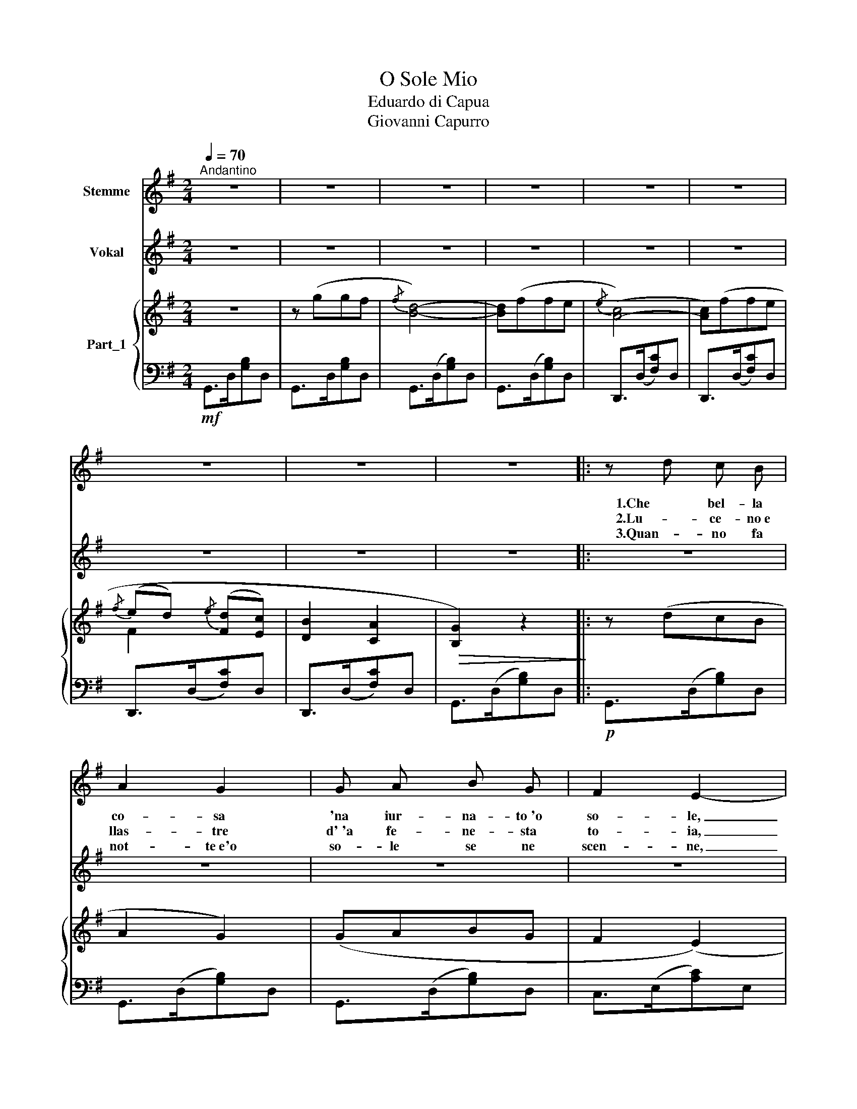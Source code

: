 X:1
T:O Sole Mio
T:Eduardo di Capua
T: Giovanni Capurro
%%score 1 2 { ( 3 5 ) | 4 }
L:1/8
Q:1/4=70
M:2/4
K:G
V:1 treble nm="Stemme"
V:2 treble nm="Vokal"
V:3 treble nm="Part_1"
V:5 treble 
V:4 bass 
V:1
"^Andantino" z4 | z4 | z4 | z4 | z4 | z4 | z4 | z4 | z4 |: z d c B | A2 G2 | G A B G | F2 E2- | %13
w: |||||||||1.Che bel- la|co- sa|'na iur- na- to~'o|so- le,|
w: |||||||||2.Lu- ce- no~e|llas- tre|d'~'a fe- ne- sta|to- ia,|
w: |||||||||3.Quan- no fa|not- te~e'o|so- le se ne|scen- ne,|
 E F G A | F E E2- | E F G A | (ED) D2- | D d c B | A2 G2 | G A B G |{/G} F2 (E2 | %21
w: _ n'à- ria se-|re- na drop-|* po 'na tem-|pe- * sta!|_ pe' ll'a- ria|fre- sca|pa- re già 'na|fe- sta|
w: _ 'na la- van-|na- ra can-|* ta~e se ne|van- * ta,|_ e pe tra-|men- te|tor- ce, span ne~e|can- ta,|
w: _ mme ve- ne|qua- se 'na|_ ma- lin- cu-|ni- * a;|_ sot- to~'a fe-|ne- sta|to- ia re- star-|ri- a,|
 E)"^cresc." c B A | d B A G | A3 B | (3(A/B/A/) G3- | !fermata!G!mf! !fermata!g g f |{/f} d2 d2- | %27
w: _ Che bel- la|co- sa 'na iur-|na- ta~'e|so- * * le|_ Ma n'a- tu|so- le|
w: _ Lu- ce- no~'e|lla- stre d'a fe-|ne- sta|to- * * ia.|_ _ _ _||
w: _ qua- no fa|not- te~e'o so- le|se ne|scen- * * ne.|_ _ _ _||
 d f f e |{/e} c4- | !breath!c f f e |{/e} c2 c2- | !breath!c A B c | d4- | d2 z!f! d | _e4- | %35
w: _ cchiù bel- lo,~ohi-|ne',|_ 'o so- le|mi- o|_ sta 'nfron- te~a|te,|_ 'o|so-|
w: ||||||||
w: ||||||||
 e c g _e | d2 d2- |1 d!p! B A G | d4- | d B{/!fermata!A!fermata!B} !fermata!A3/2 F/ | G4- | %41
w: * le,~'o so- le|mi- io|_ sta 'nfron- te~a|te,|_ sta 'nfron- te~a|te.|
w: ||||||
w: ||||||
 G z :|2 !breath!d!p! B A G || d4- | !breath!d d !fermata!b3/2 a/ | g4- | g4- | g z z2 |] %48
w: _|* sta 'nfron- te~~a|te....|* sta 'nfron- te~a|te.|_||
w: |||||||
w: |||||||
V:2
 z4 | z4 | z4 | z4 | z4 | z4 | z4 | z4 | z4 |: z4 | z4 | z4 | z4 | z4 | z4 | z4 | z4 | z4 | z4 | %19
w: |||||||||||||||||||
 z4 | z4 | z4 | z4 | z4 | z4 | z!mf! !fermata!B B d |{/d} B2 B2- | B d d c |{/c} A4- | %29
w: ||||||Ma n'a- tu|so- le|_ cchiù bel- lo,~ohi-|ne',|
 !breath!A d d c |{/c} A2 A2- | !breath!A F G A | B4- | B2 z!f! B | G4- | G G G G | B2 B2- |1 %37
w: _ 'o so- le|mi- o|_ sta 'nfron- te~a|te,|_ 'o|so-|* le,~'o so- le|mi- io|
 B!p! G F E | F4- | F D !fermata!C3/2 B,/ | B,4- | B, z :|2 !breath!B!p! G F E || F4- | %44
w: _ sta 'nfron- te~a|te,|_ sta 'nfron- te~a|te.|_|* sta 'nfron- te~~a|te....|
 !breath!F F !fermata!c3/2 B/ | B4- | B4- | B z z2 |] %48
w: * sta 'nfron- te~a|te.|_||
V:3
 z4 | z (ggf |{/f} [Bd]4-) | [Bd](ffe |{/e} ([A-c]4) | [Ac])(ffe |{/f} (ed){/e} ([Fd][Ec]) | %7
 [DB]2 [CA]2 |!>(! [B,G]2) z2!>)! |: z (dcB | A2 G2) | (GABG | F2 (E2) | E) (FGA | (FE) E2-) | %15
 E (FGA | ED D2-) | D (dcB | A2 G2) | (GABG |{/G} F2 (E2) | E) (cBA | dBAG | A3 B | %24
 (3(A/B/A/) G3- | G)!mf! (ggf |{/f} [Bd]2) [Bd]2- | [Bd] (ffe |{/e} [Ac]4-) | [Ac] (ffe | %30
{/e} [Ac]2 [Ac]2-) | [Ac] ([FA]Bc | [Bd]4-) | [Bd]2 z d | [G_e-]4 | ([Ge]cg_e |!>(! d2) d2-!>)! |1 %37
 dBAG | [Fcd]4- | [Fcd]B({!fermata!A!fermata!B)} (!fermata![CFA]>F | [B,G]4-) | [B,G] z :|2 %42
 d!p! (BAG) || [Fcd]4- | [Fcd]2 !fermata![Fcd]2 | [GBg]4- | [GBg]4- | [GBg] z z2 |] %48
V:4
!mf! G,,>D,[G,B,]D, | G,,>D,[G,B,]D, | G,,>(D,[G,B,])D, | G,,>(D,[G,B,])D, | D,,>(D,[F,C])D, | %5
 D,,>(D,[F,C])D, | D,,>(D,[F,C])D, | D,,>(D,[F,C])D, | G,,>(D,[G,B,])D, |:!p! G,,>(D,[G,B,])D, | %10
 G,,>(D,[G,B,])D, | G,,>(D,[G,B,])D, | C,>(E,[A,C])E, | A,,>(E,[A,C])E, | D,,>(D,[F,C])D, | %15
 D,,>(D,[F,C])D, | G,,>(D,[G,B,])D, | G,,>(D,[G,B,])D, | G,,>(D,[G,B,])D, | G,,>(D,[G,B,])D, | %20
 C,>(E,[A,C])E, |"^cresc." A,,>(E,[A,C])E, | D,,>(D,[G,B,])D, | D,,>(D,[F,C])D, | %24
 G,,>(D,[G,B,])D, | G,,2 z2 | G,,>D,[G,B,]D, | G,,>(D,[G,B,])D, | D,,>(D,[F,C])D, | %29
 D,,>(D,[F,C])D, | D,,>(D,[F,C])D, | D,,>(D,[F,C])D, | G,,>(D,[G,B,])D, | G,,>(D,[G,B,])!f!D, | %34
 C,>(G,[C_E])G, | C,>(G,[C_E])G, | G,,>(D,[G,B,])D, |1 G,,>!p!(D,[G,B,])D, | D,,>(D,[F,C])D, | %39
 D,,>(D,!fermata![F,C]) z | G,,>(D,[G,B,])D, | G,, z :|2 G,,>(D,[G,B,])D, || D,,>(D,[F,C])D, | %44
 D,,>(D,!fermata![F,C]) z | G,,>(D,[G,B,])D, | G,,>(D,[G,B,])D, | G,,, z z2 |] %48
V:5
 x4 | x4 | x4 | x4 | x4 | x4 | F2 x2 | x4 | x4 |: x4 | x4 | x4 | x4 | x4 | x4 | x4 | x4 | x4 | x4 | %19
 x4 | x4 | x4 | x4 | x4 | x4 | x4 | x4 | x4 | x4 | x4 | x4 | x4 | x4 | x4 | x4 | x4 | x4 |1 x4 | %38
 x4 | x4 | x4 | x2 :|2 x4 || x4 | x4 | x4 | x4 | x4 |] %48

